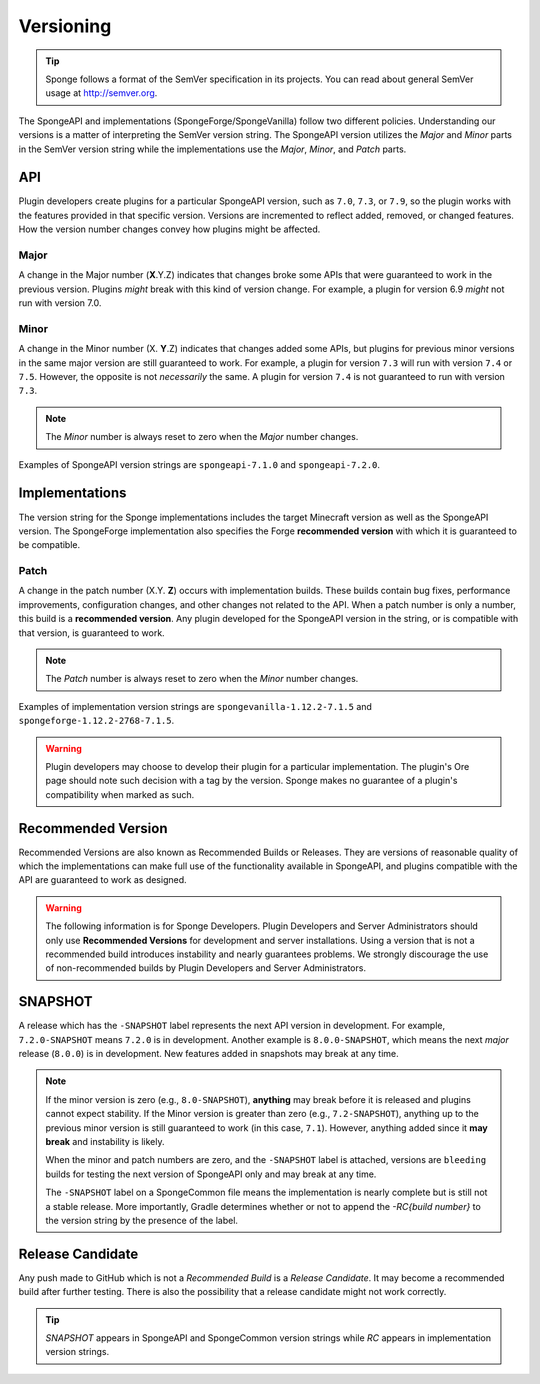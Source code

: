 ==========
Versioning
==========

.. _sem-ver:

.. tip::
    Sponge follows a format of the SemVer specification in its projects. You can read about general SemVer usage at 
    http://semver.org.

The SpongeAPI and implementations (SpongeForge/SpongeVanilla) follow two different policies. Understanding our versions 
is a matter of interpreting the SemVer version string. The SpongeAPI version utilizes the *Major* and *Minor* parts in 
the SemVer version string while the implementations use the *Major*, *Minor*, and *Patch* parts.

API
===

Plugin developers create plugins for a particular SpongeAPI version, such as ``7.0``, ``7.3``, or ``7.9``, so the 
plugin works with the features provided in that specific version. Versions are incremented to reflect added, removed, 
or changed features. How the version number changes convey how plugins might be affected.

Major
-----

A change in the Major number (**X**.Y.Z) indicates that changes broke some APIs that were guaranteed to work in the 
previous version. Plugins *might* break with this kind of version change. For example, a plugin for version 6.9 *might* 
not run with version 7.0.

Minor
-----

A change in the Minor number (X. **Y**.Z) indicates that changes added some APIs, but plugins for previous minor 
versions in the same major version are still guaranteed to work. For example, a plugin for version ``7.3`` will run 
with version ``7.4`` or ``7.5``. However, the opposite is not *necessarily* the same. A plugin for version ``7.4`` is 
not guaranteed to run with version ``7.3``. 

.. note::

    The *Minor* number is always reset to zero when the *Major* number changes.

Examples of SpongeAPI version strings are ``spongeapi-7.1.0`` and ``spongeapi-7.2.0``. 

Implementations
===============

The version string for the Sponge implementations includes the target Minecraft version as well as the SpongeAPI 
version. The SpongeForge implementation also specifies the Forge **recommended version** with which it is guaranteed to 
be compatible.

Patch
-----

A change in the patch number (X.Y. **Z**) occurs with implementation builds. These builds contain bug fixes, 
performance improvements, configuration changes, and other changes not related to the API. When a patch number is only 
a number, this build is a **recommended version**. Any plugin developed for the SpongeAPI version in the string, or is  
compatible with that version, is guaranteed to work.

.. note::

    The *Patch* number is always reset to zero when the *Minor* number changes.

Examples of implementation version strings are ``spongevanilla-1.12.2-7.1.5`` and ``spongeforge-1.12.2-2768-7.1.5``. 

.. warning::

    Plugin developers may choose to develop their plugin for a particular implementation. The plugin's Ore page should 
    note such decision with a tag by the version. Sponge makes no guarantee of a plugin's compatibility when marked as 
    such.

Recommended Version
===================

Recommended Versions are also known as Recommended Builds or Releases. They are versions of reasonable quality of which 
the implementations can make full use of the functionality available in SpongeAPI, and plugins compatible with the API 
are guaranteed to work as designed.

.. warning::

    The following information is for Sponge Developers. Plugin Developers and Server Administrators should only use 
    **Recommended Versions** for development and server installations. Using a version that is not a recommended build 
    introduces instability and nearly guarantees problems. We strongly discourage the use of non-recommended builds by 
    Plugin Developers and Server Administrators.

SNAPSHOT
========

A release which has the ``-SNAPSHOT`` label represents the next API version in development. For example, 
``7.2.0-SNAPSHOT`` means ``7.2.0`` is in development. Another example is ``8.0.0-SNAPSHOT``, which means the next 
*major* release (``8.0.0``) is in development. New features added in snapshots may break at any time. 

.. note::

    If the minor version is zero (e.g., ``8.0-SNAPSHOT``), **anything** may break before it is released and plugins 
    cannot expect stability. If the Minor version is greater than zero (e.g., ``7.2-SNAPSHOT``), anything up to the 
    previous minor version is still guaranteed to work (in this case, ``7.1``). However, anything added since it **may 
    break** and instability is likely.

    When the minor and patch numbers are zero, and the ``-SNAPSHOT`` label is attached, versions are ``bleeding`` 
    builds for testing the next version of SpongeAPI only and may break at any time.

    The ``-SNAPSHOT`` label on a SpongeCommon file means the implementation is nearly complete but is still not a 
    stable release. More importantly, Gradle determines whether or not to append the *-RC{build number}* to the version 
    string by the presence of the label.

Release Candidate
=================

Any push made to GitHub which is not a *Recommended Build* is a *Release Candidate*.  It may become a recommended build 
after further testing. There is also the possibility that a release candidate might not work correctly.

.. tip::

    *SNAPSHOT* appears in SpongeAPI and SpongeCommon version strings while *RC* appears in implementation version 
    strings.
